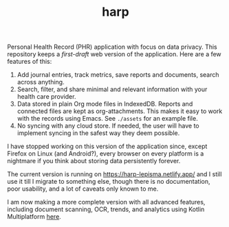 #+TITLE: harp

Personal Health Record (PHR) application with focus on data privacy. This
repository keeps a /first-draft/ web version of the application. Here are a few
features of this:

1. Add journal entries, track metrics, save reports and documents, search across
   anything.
2. Search, filter, and share minimal and relevant information with your health
   care provider.
3. Data stored in plain Org mode files in IndexedDB. Reports and connected files
   are kept as org-attachments. This makes it easy to work with the records
   using Emacs. See ~./assets~ for an example file.
4. No syncing with any cloud store. If needed, the user will have to implement
   syncing in the safest way they deem possible.

I have stopped working on this version of the application since, except Firefox
on Linux (and Android?), every browser on every platform is a nightmare if you
think about storing data persistently forever.

The current version is running on [[https://harp-lepisma.netlify.app/]] and I still
use it till I migrate to something else, though there is no documentation, poor
usability, and a lot of caveats only known to me.

I am now making a more complete version with all advanced features, including
document scanning, OCR, trends, and analytics using Kotlin Multiplatform [[https://github.com/lepisma/harp-kmp][here]].
